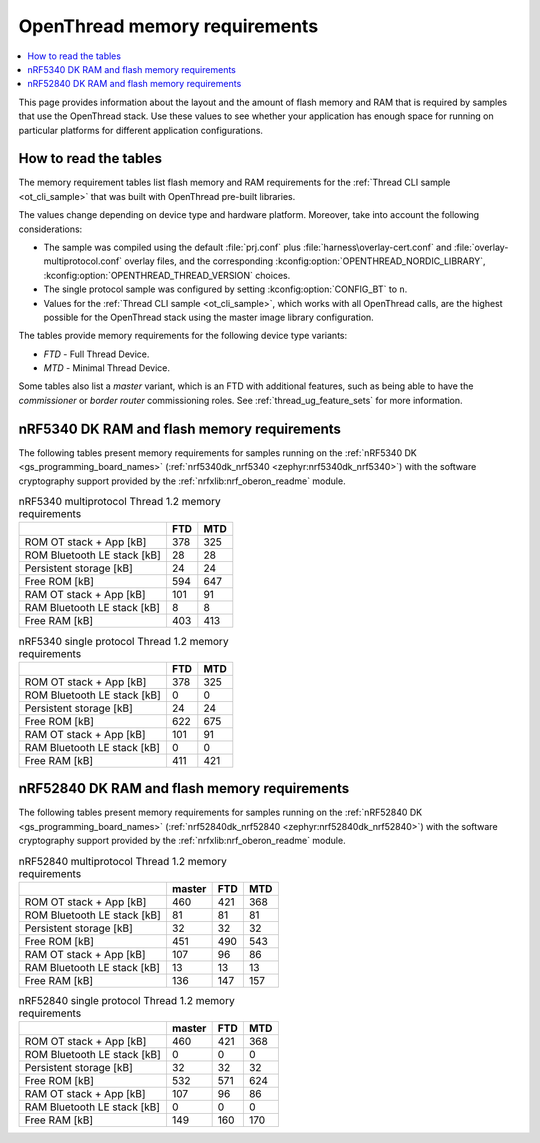 .. _thread_ot_memory:

OpenThread memory requirements
##############################

.. contents::
   :local:
   :depth: 2

This page provides information about the layout and the amount of flash memory and RAM that is required by samples that use the OpenThread stack.
Use these values to see whether your application has enough space for running on particular platforms for different application configurations.

.. _thread_ot_memory_introduction:

How to read the tables
**********************

The memory requirement tables list flash memory and RAM requirements for the :ref:`Thread CLI sample <ot_cli_sample>` that was built with OpenThread pre-built libraries.

The values change depending on device type and hardware platform.
Moreover, take into account the following considerations:

* The sample was compiled using the default :file:`prj.conf` plus :file:`harness\overlay-cert.conf`  and :file:`overlay-multiprotocol.conf` overlay files, and the corresponding :kconfig:option:`OPENTHREAD_NORDIC_LIBRARY`, :kconfig:option:`OPENTHREAD_THREAD_VERSION` choices.
* The single protocol sample was configured by setting :kconfig:option:`CONFIG_BT` to ``n``.
* Values for the :ref:`Thread CLI sample <ot_cli_sample>`, which works with all OpenThread calls, are the highest possible for the OpenThread stack using the master image library configuration.

The tables provide memory requirements for the following device type variants:

* *FTD* - Full Thread Device.
* *MTD* - Minimal Thread Device.

Some tables also list a *master* variant, which is an FTD with additional features, such as being able to have the *commissioner* or *border router* commissioning roles.
See :ref:`thread_ug_feature_sets` for more information.

.. _thread_ot_memory_5340:

nRF5340 DK RAM and flash memory requirements
*********************************************

The following tables present memory requirements for samples running on the :ref:`nRF5340 DK <gs_programming_board_names>` (:ref:`nrf5340dk_nrf5340 <zephyr:nrf5340dk_nrf5340>`) with the software cryptography support provided by the :ref:`nrfxlib:nrf_oberon_readme` module.

.. table:: nRF5340 multiprotocol Thread 1.2 memory requirements

   +-----------------------------+-------+-------+
   |                             |   FTD |   MTD |
   +=============================+=======+=======+
   | ROM OT stack + App [kB]     |   378 |   325 |
   +-----------------------------+-------+-------+
   | ROM Bluetooth LE stack [kB] |    28 |    28 |
   +-----------------------------+-------+-------+
   | Persistent storage [kB]     |    24 |    24 |
   +-----------------------------+-------+-------+
   | Free ROM [kB]               |   594 |   647 |
   +-----------------------------+-------+-------+
   | RAM OT stack + App [kB]     |   101 |    91 |
   +-----------------------------+-------+-------+
   | RAM Bluetooth LE stack [kB] |     8 |     8 |
   +-----------------------------+-------+-------+
   | Free RAM [kB]               |   403 |   413 |
   +-----------------------------+-------+-------+

.. table:: nRF5340 single protocol Thread 1.2 memory requirements

   +-----------------------------+-------+-------+
   |                             |   FTD |   MTD |
   +=============================+=======+=======+
   | ROM OT stack + App [kB]     |   378 |   325 |
   +-----------------------------+-------+-------+
   | ROM Bluetooth LE stack [kB] |     0 |     0 |
   +-----------------------------+-------+-------+
   | Persistent storage [kB]     |    24 |    24 |
   +-----------------------------+-------+-------+
   | Free ROM [kB]               |   622 |   675 |
   +-----------------------------+-------+-------+
   | RAM OT stack + App [kB]     |   101 |    91 |
   +-----------------------------+-------+-------+
   | RAM Bluetooth LE stack [kB] |     0 |     0 |
   +-----------------------------+-------+-------+
   | Free RAM [kB]               |   411 |   421 |
   +-----------------------------+-------+-------+

.. _thread_ot_memory_52840:

nRF52840 DK RAM and flash memory requirements
*********************************************

The following tables present memory requirements for samples running on the :ref:`nRF52840 DK <gs_programming_board_names>` (:ref:`nrf52840dk_nrf52840 <zephyr:nrf52840dk_nrf52840>`) with the software cryptography support provided by the :ref:`nrfxlib:nrf_oberon_readme` module.

.. table:: nRF52840 multiprotocol Thread 1.2 memory requirements

   +-----------------------------+----------+-------+-------+
   |                             |   master |   FTD |   MTD |
   +=============================+==========+=======+=======+
   | ROM OT stack + App [kB]     |      460 |   421 |   368 |
   +-----------------------------+----------+-------+-------+
   | ROM Bluetooth LE stack [kB] |       81 |    81 |    81 |
   +-----------------------------+----------+-------+-------+
   | Persistent storage [kB]     |       32 |    32 |    32 |
   +-----------------------------+----------+-------+-------+
   | Free ROM [kB]               |      451 |   490 |   543 |
   +-----------------------------+----------+-------+-------+
   | RAM OT stack + App [kB]     |      107 |    96 |    86 |
   +-----------------------------+----------+-------+-------+
   | RAM Bluetooth LE stack [kB] |       13 |    13 |    13 |
   +-----------------------------+----------+-------+-------+
   | Free RAM [kB]               |      136 |   147 |   157 |
   +-----------------------------+----------+-------+-------+

.. table:: nRF52840 single protocol Thread 1.2 memory requirements

   +-----------------------------+----------+-------+-------+
   |                             |   master |   FTD |   MTD |
   +=============================+==========+=======+=======+
   | ROM OT stack + App [kB]     |      460 |   421 |   368 |
   +-----------------------------+----------+-------+-------+
   | ROM Bluetooth LE stack [kB] |        0 |     0 |     0 |
   +-----------------------------+----------+-------+-------+
   | Persistent storage [kB]     |       32 |    32 |    32 |
   +-----------------------------+----------+-------+-------+
   | Free ROM [kB]               |      532 |   571 |   624 |
   +-----------------------------+----------+-------+-------+
   | RAM OT stack + App [kB]     |      107 |    96 |    86 |
   +-----------------------------+----------+-------+-------+
   | RAM Bluetooth LE stack [kB] |        0 |     0 |     0 |
   +-----------------------------+----------+-------+-------+
   | Free RAM [kB]               |      149 |   160 |   170 |
   +-----------------------------+----------+-------+-------+

